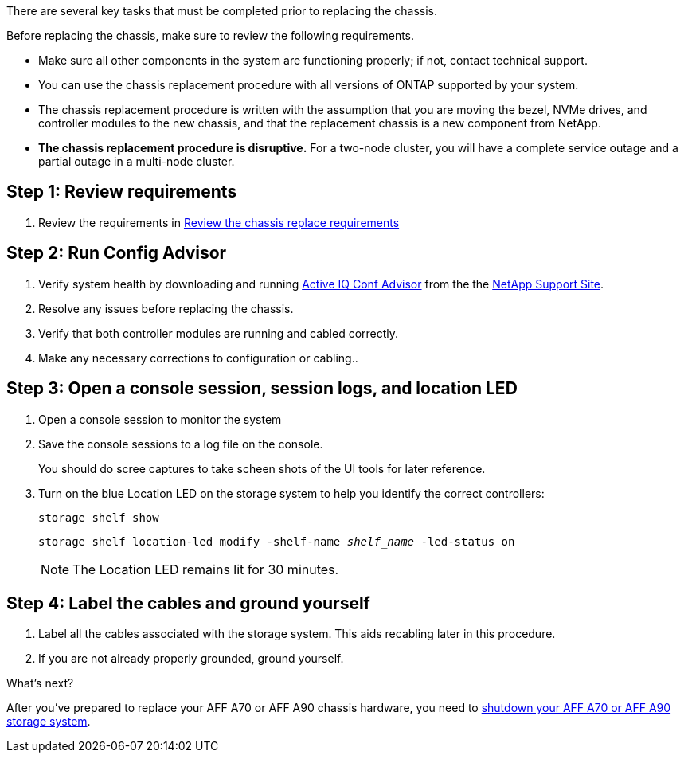 There are several key tasks that must be completed prior to replacing the chassis.

Before replacing the chassis, make sure to review the following requirements.

* Make sure all other components in the system are functioning properly; if not, contact technical support.
* You can use the chassis replacement procedure with all versions of ONTAP supported by your system.
* The chassis replacement procedure is written with the assumption that you are moving the bezel, NVMe drives, and controller modules to the new chassis, and that the replacement chassis is a new component from NetApp.
* *The chassis replacement procedure is disruptive.* For a two-node cluster, you will have a complete service outage and a partial outage in a multi-node cluster.

== Step 1:  Review requirements

. Review the requirements in link:chassis-replace-requirements.html[Review the chassis replace requirements]

== Step 2: Run Config Advisor

. Verify system health by downloading and running link:https://mysupport.netapp.com/site/tools/tool-eula/activeiq-configadvisor[Active IQ Conf Advisor] from the the http://mysupport.netapp.com/[NetApp Support Site^].

. Resolve any issues before replacing the chassis.

. Verify that both controller modules are running and cabled correctly.

. Make any necessary corrections to configuration or cabling..  

== Step 3: Open a console session, session logs, and location LED

. Open a console session to monitor the system

. Save the console sessions to a log file on the console.

+ 
You should do scree captures to take scheen shots of the UI tools for later reference.

. Turn on the blue Location LED on the storage system to help you identify the correct controllers:

+
`storage shelf show`
+
`storage shelf location-led modify -shelf-name _shelf_name_ -led-status on`
+

NOTE: The Location LED remains lit for 30 minutes.


== Step 4: Label the cables and ground yourself

. Label all the cables associated with the storage system. This aids recabling later in this procedure.

. If you are not already properly grounded, ground yourself.

.What's next?
After you’ve prepared to replace your AFF A70 or AFF A90 chassis hardware, you need to link:a70-90/chassis-replace-shutdown.html[shutdown your AFF A70 or AFF A90 storage system].
